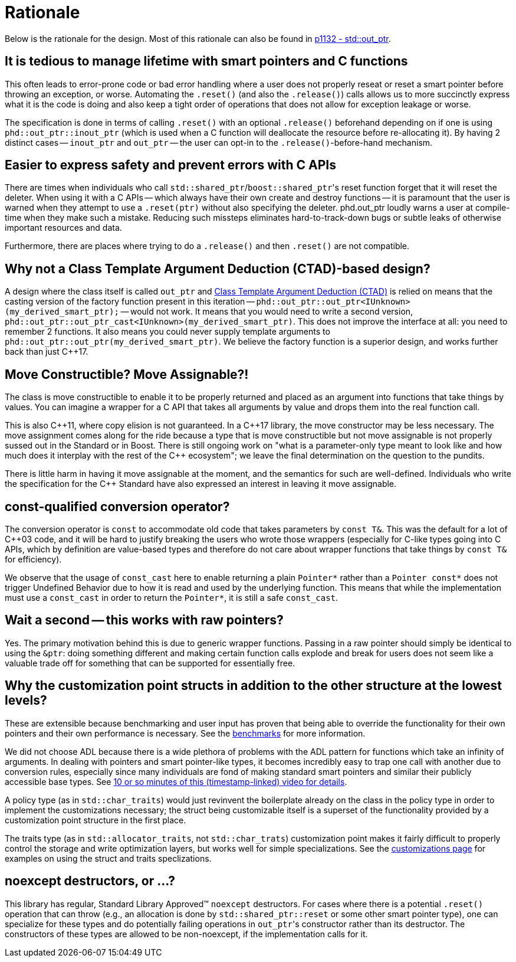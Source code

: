 ////
//  Copyright ⓒ 2018-2019 ThePhD.
//
//  Distributed under the Boost Software License, Version 1.0. (See
//  accompanying file LICENSE or copy at
//  http://www.boost.org/LICENSE_1_0.txt)
//
//  See https://github.com/ThePhD/out_ptr/blob/master/docs/out_ptr.adoc for documentation.
////

[[rationale]]
# Rationale

Below is the rationale for the design. Most of this rationale can also be found in https://thephd.github.io/vendor/future_cxx/papers/d1132.html[p1132 - std::out_ptr].


## It is tedious to manage lifetime with smart pointers and C functions

This often leads to error-prone code or bad error handling where a user does not properly reseat or reset a smart pointer before throwing an exception, or worse. Automating the `.reset()` (and also the `.release()`) calls allows us to more succinctly express what it is the code is doing and also keep a tight order of operations that does not allow for exception leakage or worse.

The specification is done in terms of calling `.reset()` with an optional `.release()` beforehand depending on if one is using `phd::out_ptr::inout_ptr` (which is used when a C function will deallocate the resource before re-allocating it). By having 2 distinct cases -- `inout_ptr` and `out_ptr` -- the user can opt-in to the `.release()`-before-hand mechanism.


## Easier to express safety and prevent errors with C APIs

There are times when individuals who call ``std::shared_ptr``/``boost::shared_ptr``'s reset function forget that it will reset the deleter. When using it with a C APIs -- which always have their own create and destroy functions -- it is paramount that the user is warned when they attempt to use a `.reset(ptr)` without also specifying the deleter. phd.out_ptr loudly warns a user at compile-time when they make such a mistake. Reducing such missteps eliminates hard-to-track-down bugs or subtle leaks of otherwise important resources and data.

Furthermore, there are places where trying to do a `.release()` and then `.reset()` are not compatible.

## Why not a Class Template Argument Deduction (CTAD)-based design?

A design where the class itself is called `out_ptr` and https://en.cppreference.com/w/cpp/language/class_template_argument_deduction[Class Template Argument Deduction (CTAD)] is relied on means that the casting version of the factory function present in this iteration -- `phd::out_ptr::out_ptr<IUnknown>(my_derived_smart_ptr);` -- would not work. It means that you would need to write a second version, `phd::out_ptr::out_ptr_cast<IUnknown>(my_derived_smart_ptr)`. This does not improve the interface at all: you need to remember 2 functions. It also means you could never supply template arguments to `phd::out_ptr::out_ptr(my_derived_smart_ptr)`. We believe the factory function is a superior design, and works further back than just {cpp}17.


## Move Constructible? Move Assignable?!

The class is move constructible to enable it to be properly returned and placed as an argument into functions that take things by values. You can imagine a wrapper for a C API that takes all arguments by value and drops them into the real function call.

This is also {cpp}11, where copy elision is not guaranteed. In a {cpp}17 library, the move constructor may be less necessary. The move assignment comes along for the ride because a type that is move constructible but not move assignable is not properly sussed out in the Standard or in Boost. There is still ongoing work on "what is a parameter-only type meant to look like and how much does it interplay with the rest of the {cpp} ecosystem"; we leave the final determination on the question to the pundits.

There is little harm in having it move assignable at the moment, and the semantics for such are well-defined. Individuals who write the specification for the {cpp} Standard have also expressed an interest in leaving it move assignable.


## const-qualified conversion operator?

The conversion operator is `const` to accommodate old code that takes parameters by `const T&`. This was the default for a lot of {cpp}03 code, and it will be hard to justify breaking the users who wrote those wrappers (especially for C-like types going into C APIs, which by definition are value-based types and therefore do not care about wrapper functions that take things by `const T&` for efficiency).

We observe that the usage of `const_cast` here to enable returning a plain `Pointer*` rather than a `Pointer const*` does not trigger Undefined Behavior due to how it is read and used by the underlying function. This means that while the implementation must use a `const_cast` in order to return the `Pointer*`, it is still a safe `const_cast`.


## Wait a second -- this works with raw pointers?

Yes. The primary motivation behind this is due to generic wrapper functions. Passing in a raw pointer should simply be identical to using the `&ptr`: doing something different and making certain function calls explode and break for users does not seem like a valuable trade off for something that can be supported for essentially free.


## Why the customization point structs in addition to the other structure at the lowest levels?

These are extensible because benchmarking and user input has proven that being able to override the functionality for their own pointers and their own performance is necessary. See the <<benchmarks.adoc#benchmarks, benchmarks>> for more information.

We did not choose ADL because there is a wide plethora of problems with the ADL pattern for functions which take an infinity of arguments. In dealing with pointers and smart pointer-like types, it becomes incredibly easy to trap one call with another due to conversion rules, especially since many individuals are fond of making standard smart pointers and similar their publicly accessible base types. See https://youtu.be/aZNhSOIvv1Q?t=3452[10 or so minutes of this (timestamp-linked) video for details].

A policy type (as in `std::char_traits`) would just revinvent the boilerplate already on the class in the policy type in order to implement the customizations necessary; the struct being customizable itself is a superset of the functionality provided by a customization point structure in the first place.

The traits type (as in `std::allocator_traits`, not `std::char_trats`) customization point makes it fairly difficult to properly control the storage and write optimization layers, but works well for simple specializations. See the <<customization.adoc, customizations page>> for examples on using the struct and traits speclizations.


## noexcept destructors, or ...?

This library has regular, Standard Library Approved™ `noexcept` destructors. For cases where there is a potential `.reset()` operation that can throw (e.g., an allocation is done by `std::shared_ptr::reset` or some other smart pointer type), one can specialize for these types and do potentially failing operations in ``out_ptr``'s constructor rather than its destructor. The constructors of these types are allowed to be non-noexcept, if the implementation calls for it.
